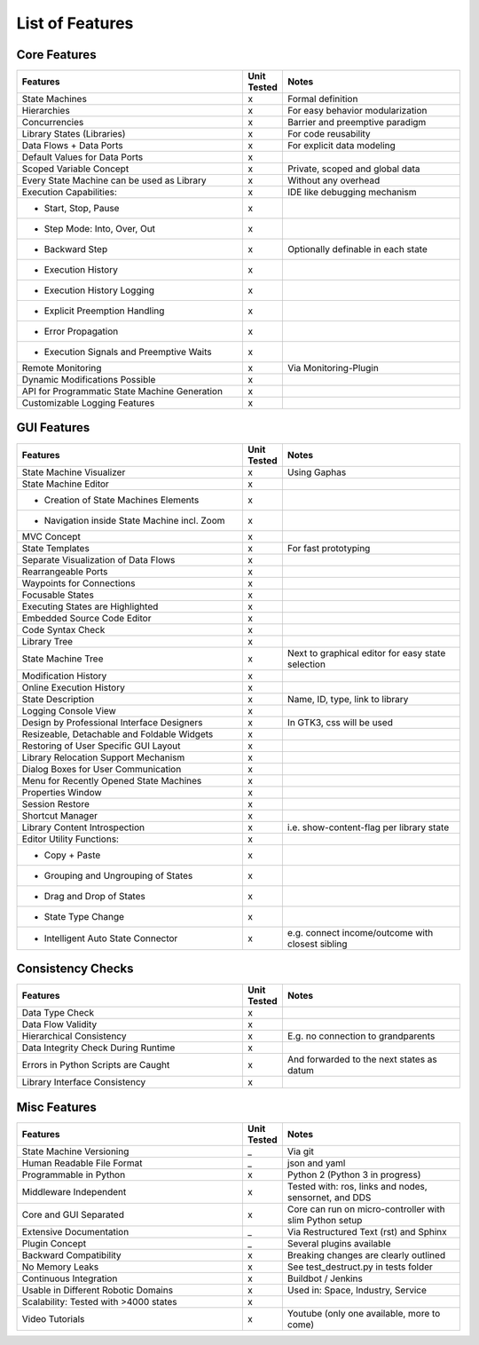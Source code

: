 List of Features
================


Core Features
-------------

.. table::
    :widths: 140, 20, 110
    :align: right

    ==============================================      ===========     ========================
    Features                                            Unit Tested     Notes
    ==============================================      ===========     ========================
    State Machines                                      x               Formal definition
    Hierarchies                                         x               For easy behavior modularization
    Concurrencies                                       x               Barrier and preemptive paradigm
    Library States (Libraries)                          x               For code reusability
    Data Flows + Data Ports                             x               For explicit data modeling
    Default Values for Data Ports                       x
    Scoped Variable Concept                             x               Private, scoped and global data
    Every State Machine can be used as Library          x               Without any overhead
    Execution Capabilities:                             x               IDE like debugging mechanism
    - Start, Stop, Pause                                x
    - Step Mode: Into, Over, Out                        x
    - Backward Step                                     x               Optionally definable in each state
    - Execution History                                 x
    - Execution History Logging                         x
    - Explicit Preemption Handling                      x
    - Error Propagation                                 x
    - Execution Signals and Preemptive Waits            x
    Remote Monitoring                                   x               Via Monitoring-Plugin
    Dynamic Modifications Possible                      x
    API for Programmatic State Machine Generation       x
    Customizable Logging Features                       x
    ==============================================      ===========     ========================


GUI Features
-------------

.. table::
    :widths: 140, 20, 110
    :align: right

    ===============================================     ===========     ========================
    Features                                            Unit Tested     Notes
    ===============================================     ===========     ========================
    State Machine Visualizer                            x               Using Gaphas
    State Machine Editor                                x
    - Creation of State Machines Elements               x
    - Navigation inside State Machine incl. Zoom        x
    MVC Concept                                         x
    State Templates                                     x               For fast prototyping
    Separate Visualization of Data Flows                x
    Rearrangeable Ports                                 x
    Waypoints for Connections                           x
    Focusable States                                    x
    Executing States are Highlighted                    x
    Embedded Source Code Editor                         x
    Code Syntax Check                                   x
    Library Tree                                        x
    State Machine Tree                                  x               Next to graphical editor for easy state selection
    Modification History                                x
    Online Execution History                            x
    State Description                                   x               Name, ID, type, link to library
    Logging Console View                                x
    Design by Professional Interface Designers          x               In GTK3, css will be used
    Resizeable, Detachable and Foldable Widgets         x
    Restoring of User Specific GUI Layout               x
    Library Relocation Support Mechanism                x
    Dialog Boxes for User Communication                 x
    Menu for Recently Opened State Machines             x
    Properties Window                                   x
    Session Restore                                     x
    Shortcut Manager                                    x
    Library Content Introspection                       x               i.e. show-content-flag per library state
    Editor Utility Functions:                           x
    - Copy + Paste                                      x
    - Grouping and Ungrouping of States                 x
    - Drag and Drop of States                           x
    - State Type Change                                 x
    - Intelligent Auto State Connector                  x               e.g. connect income/outcome with closest sibling
    ===============================================     ===========     ========================


Consistency Checks
------------------

.. table::
    :widths: 140, 20, 110
    :align: right

    ==============================================      ===========     ========================
    Features                                            Unit Tested     Notes
    ==============================================      ===========     ========================
    Data Type Check                                     x
    Data Flow Validity                                  x
    Hierarchical Consistency                            x               E.g. no connection to grandparents
    Data Integrity Check During Runtime                 x
    Errors in Python Scripts are Caught                 x               And forwarded to the next states as datum
    Library Interface Consistency                       x
    ==============================================      ===========     ========================

Misc Features
-------------

.. table::
    :widths: 140, 20, 110
    :align: right

    ==============================================      ===========     ========================
    Features                                            Unit Tested     Notes
    ==============================================      ===========     ========================
    State Machine Versioning                            _               Via git
    Human Readable File Format                          _               json and yaml
    Programmable in Python                              x               Python 2 (Python 3 in progress)
    Middleware Independent                              x               Tested with: ros, links and nodes, sensornet, and DDS
    Core and GUI Separated                              x               Core can run on micro-controller with slim Python setup
    Extensive Documentation                             _               Via Restructured Text (rst) and Sphinx
    Plugin Concept                                      _               Several plugins available
    Backward Compatibility                              x               Breaking changes are clearly outlined
    No Memory Leaks                                     x               See test_destruct.py in tests folder
    Continuous Integration                              x               Buildbot / Jenkins
    Usable in Different Robotic Domains                 x               Used in: Space, Industry, Service
    Scalability: Tested with >4000 states               x
    Video Tutorials                                     x               Youtube (only one available, more to come)
    ==============================================      ===========     ========================
